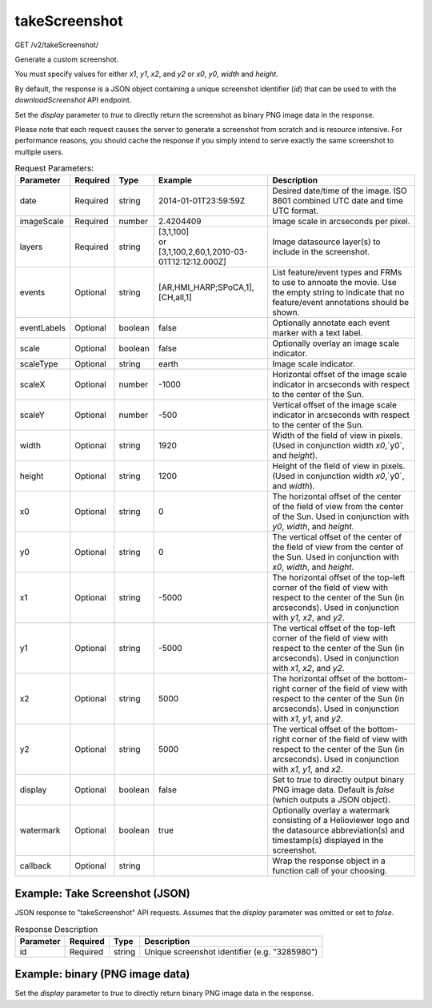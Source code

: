 takeScreenshot
^^^^^^^^^^^^^^
GET /v2/takeScreenshot/

Generate a custom screenshot.

You must specify values for either `x1`, `y1`, `x2`, and `y2`
or `x0`, `y0`, `width` and `height`.

By default, the response is a JSON object containing a unique screenshot
identifier (`id`) that can be used to with the `downloadScreenshot` API endpoint.

Set the `display` parameter to `true` to directly return the screenshot as
binary PNG image data in the response.

Please note that each request causes the server to generate a screenshot from
scratch and is resource intensive. For performance reasons, you should cache the
response if you simply intend to serve exactly the same screenshot to multiple
users.

.. table:: Request Parameters:

    +-------------+----------+---------+--------------------------------------------------------+-----------------------------------------------------------------------------------------------------------------------------------------------------------------------------+
    |  Parameter  | Required |  Type   |                        Example                         |                                                                                 Description                                                                                 |
    +=============+==========+=========+========================================================+=============================================================================================================================================================================+
    | date        | Required | string  | 2014-01-01T23:59:59Z                                   | Desired date/time of the image. ISO 8601 combined UTC date and time UTC format.                                                                                             |
    +-------------+----------+---------+--------------------------------------------------------+-----------------------------------------------------------------------------------------------------------------------------------------------------------------------------+
    | imageScale  | Required | number  | 2.4204409                                              | Image scale in arcseconds per pixel.                                                                                                                                        |
    +-------------+----------+---------+--------------------------------------------------------+-----------------------------------------------------------------------------------------------------------------------------------------------------------------------------+
    | layers      | Required | string  | | [3,1,100]                                            |                                                                                                                                                                             |
    |             |          |         | | or                                                   |                                                                                                                                                                             |
    |             |          |         | | [3,1,100,2,60,1,2010-03-01T12:12:12.000Z]            | Image datasource layer(s) to include in the screenshot.                                                                                                                     |
    +-------------+----------+---------+--------------------------------------------------------+-----------------------------------------------------------------------------------------------------------------------------------------------------------------------------+
    | events      | Optional | string  | [AR,HMI_HARP;SPoCA,1],[CH,all,1]                       | List feature/event types and FRMs to use to annoate the movie. Use the empty string to indicate that no feature/event annotations should be shown.                          |
    +-------------+----------+---------+--------------------------------------------------------+-----------------------------------------------------------------------------------------------------------------------------------------------------------------------------+
    | eventLabels | Optional | boolean | false                                                  | Optionally annotate each event marker with a text label.                                                                                                                    |
    +-------------+----------+---------+--------------------------------------------------------+-----------------------------------------------------------------------------------------------------------------------------------------------------------------------------+
    | scale       | Optional | boolean | false                                                  | Optionally overlay an image scale indicator.                                                                                                                                |
    +-------------+----------+---------+--------------------------------------------------------+-----------------------------------------------------------------------------------------------------------------------------------------------------------------------------+
    | scaleType   | Optional | string  | earth                                                  | Image scale indicator.                                                                                                                                                      |
    +-------------+----------+---------+--------------------------------------------------------+-----------------------------------------------------------------------------------------------------------------------------------------------------------------------------+
    | scaleX      | Optional | number  | -1000                                                  | Horizontal offset of the image scale indicator in arcseconds with respect to the center of the Sun.                                                                         |
    +-------------+----------+---------+--------------------------------------------------------+-----------------------------------------------------------------------------------------------------------------------------------------------------------------------------+
    | scaleY      | Optional | number  | -500                                                   | Vertical offset of the image scale indicator in arcseconds with respect to the center of the Sun.                                                                           |
    +-------------+----------+---------+--------------------------------------------------------+-----------------------------------------------------------------------------------------------------------------------------------------------------------------------------+
    | width       | Optional | string  | 1920                                                   | Width of the field of view in pixels. (Used in conjunction width `x0`,`y0`, and `height`).                                                                                  |
    +-------------+----------+---------+--------------------------------------------------------+-----------------------------------------------------------------------------------------------------------------------------------------------------------------------------+
    | height      | Optional | string  | 1200                                                   | Height of the field of view in pixels. (Used in conjunction width `x0`,`y0`, and `width`).                                                                                  |
    +-------------+----------+---------+--------------------------------------------------------+-----------------------------------------------------------------------------------------------------------------------------------------------------------------------------+
    | x0          | Optional | string  | 0                                                      | The horizontal offset of the center of the field of view from the center of the Sun. Used in conjunction with `y0`, `width`, and `height`.                                  |
    +-------------+----------+---------+--------------------------------------------------------+-----------------------------------------------------------------------------------------------------------------------------------------------------------------------------+
    | y0          | Optional | string  | 0                                                      | The vertical offset of the center of the field of view from the center of the Sun. Used in conjunction with `x0`, `width`, and `height`.                                    |
    +-------------+----------+---------+--------------------------------------------------------+-----------------------------------------------------------------------------------------------------------------------------------------------------------------------------+
    | x1          | Optional | string  | -5000                                                  | The horizontal offset of the top-left corner of the field of view with respect to the center of the Sun (in arcseconds). Used in conjunction with `y1`, `x2`, and `y2`.     |
    +-------------+----------+---------+--------------------------------------------------------+-----------------------------------------------------------------------------------------------------------------------------------------------------------------------------+
    | y1          | Optional | string  | -5000                                                  | The vertical offset of the top-left corner of the field of view with respect to the center of the Sun (in arcseconds). Used in conjunction with `x1`, `x2`, and `y2`.       |
    +-------------+----------+---------+--------------------------------------------------------+-----------------------------------------------------------------------------------------------------------------------------------------------------------------------------+
    | x2          | Optional | string  | 5000                                                   | The horizontal offset of the bottom-right corner of the field of view with respect to the center of the Sun (in arcseconds). Used in conjunction with `x1`, `y1`, and `y2`. |
    +-------------+----------+---------+--------------------------------------------------------+-----------------------------------------------------------------------------------------------------------------------------------------------------------------------------+
    | y2          | Optional | string  | 5000                                                   | The vertical offset of the bottom-right corner of the field of view with respect to the center of the Sun (in arcseconds). Used in conjunction with `x1`, `y1`, and `x2`.   |
    +-------------+----------+---------+--------------------------------------------------------+-----------------------------------------------------------------------------------------------------------------------------------------------------------------------------+
    | display     | Optional | boolean | false                                                  | Set to `true` to directly output binary PNG image data. Default is `false` (which outputs a JSON object).                                                                   |
    +-------------+----------+---------+--------------------------------------------------------+-----------------------------------------------------------------------------------------------------------------------------------------------------------------------------+
    | watermark   | Optional | boolean | true                                                   | Optionally overlay a watermark consisting of a Helioviewer logo and the datasource abbreviation(s) and timestamp(s) displayed in the screenshot.                            |
    +-------------+----------+---------+--------------------------------------------------------+-----------------------------------------------------------------------------------------------------------------------------------------------------------------------------+
    | callback    | Optional | string  |                                                        | Wrap the response object in a function call of your choosing.                                                                                                               |
    +-------------+----------+---------+--------------------------------------------------------+-----------------------------------------------------------------------------------------------------------------------------------------------------------------------------+


Example: Take Screenshot (JSON)
~~~~~~~~~~~~~~~~~~~~~~~~~~~~~~~

JSON response to "takeScreenshot" API requests. Assumes that the `display`
parameter was omitted or set to `false`.

.. code-block::
    :caption: Example Request:

    https://api.helioviewer.org/v2/takeScreenshot/?date=2014-01-01T23:59:59Z&imageScale=2.4204409&layers=[SDO,AIA,AIA,335,1,100]&events=[AR,HMI_HARP;SPoCA,1],[CH,all,1]&eventsLabels=false&x0=0&y0=0&width=1920&height=1200

.. code-block::
    :caption: Example Response:

    {
        "id": 3285980
    }

.. table:: Response Description

    +-----------+----------+--------+-----------------------------------------------+
    | Parameter | Required |  Type  |                  Description                  |
    +===========+==========+========+===============================================+
    |    id     | Required | string | Unique screenshot identifier (e.g. "3285980") |
    +-----------+----------+--------+-----------------------------------------------+

Example: binary (PNG image data)
~~~~~~~~~~~~~~~~~~~~~~~~~~~~~~~~

Set the `display` parameter to `true` to directly return binary PNG image data
in the response.

.. code-block::
    :caption: Example Request:

    https://api.helioviewer.org/v2/takeScreenshot/?imageScale=2.4204409&layers=[SDO,AIA,AIA,304,1,100]&events=&eventLabels=true&scale=true&scaleType=earth&scaleX=0&scaleY=0&date=2014-02-25T15:53:00.136Z&x1=-929.2475775696686&x2=106.70112763033143&y1=-970.7984919973343&y2=486.3069298026657&display=true&watermark=true&events=[CH,all,1]
